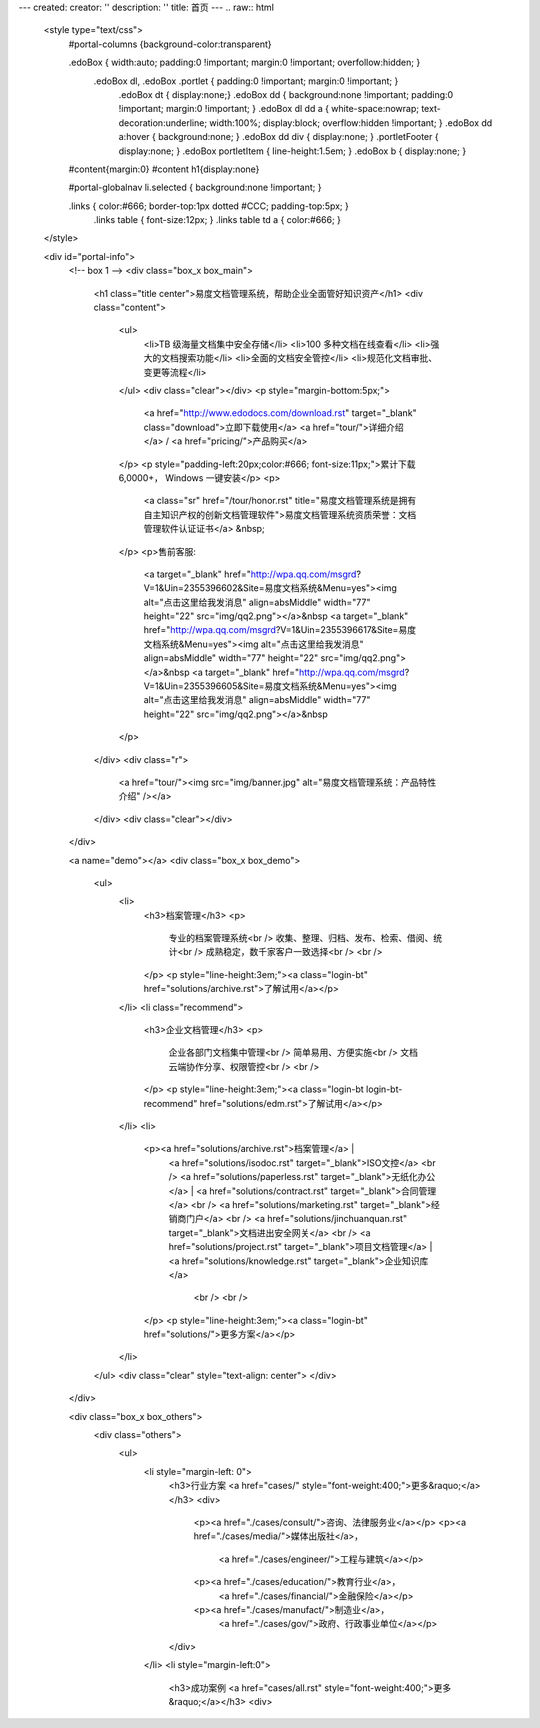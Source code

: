 ---
created:
creator: ''
description: ''
title: 首页
---
.. raw:: html

    <style type="text/css">
        #portal-columns {background-color:transparent}

        .edoBox { width:auto; padding:0 !important; margin:0 !important; overfollow:hidden; }
            .edoBox dl, .edoBox .portlet { padding:0 !important; margin:0 !important; }
                .edoBox dt { display:none;}
                .edoBox dd { background:none !important; padding:0 !important; margin:0 !important; }
                .edoBox dl dd a { white-space:nowrap; text-decoration:underline; width:100%; display:block; overflow:hidden !important; }
                .edoBox dd a:hover { background:none; }
                .edoBox dd div { display:none; }
                .portletFooter { display:none; }
                .edoBox portletItem { line-height:1.5em; }
                .edoBox b { display:none; }

        #content{margin:0}
        #content h1{display:none}

        #portal-globalnav li.selected { background:none !important; }

        .links { color:#666; border-top:1px dotted #CCC; padding-top:5px; }
            .links table { font-size:12px; }
            .links table td a { color:#666; }
    </style>

    <div id="portal-info">
        <!-- box 1 -->
        <div class="box_x box_main">
            <h1 class="title center">易度文档管理系统，帮助企业全面管好知识资产</h1>
            <div class="content">
                <ul>
                    <li>TB 级海量文档集中安全存储</li>
                    <li>100 多种文档在线查看</li>
                    <li>强大的文档搜索功能</li>
                    <li>全面的文档安全管控</li>
                    <li>规范化文档审批、变更等流程</li>
                </ul>
                <div class="clear"></div>
                <p style="margin-bottom:5px;">
                    <a href="http://www.edodocs.com/download.rst" target="_blank" class="download">立即下载使用</a>
                    <a href="tour/">详细介绍</a> /
                    <a href="pricing/">产品购买</a>
                </p>
                <p style="padding-left:20px;color:#666; font-size:11px;">累计下载 6,0000+， Windows 一键安装</p>
                <p>
                    <a class="sr" href="/tour/honor.rst" title="易度文档管理系统是拥有自主知识产权的创新文档管理软件">易度文档管理系统资质荣誉：文档管理软件认证证书</a> &nbsp;
                </p>
                <p>售前客服:
                    <a target="_blank" href="http://wpa.qq.com/msgrd?V=1&Uin=2355396602&Site=易度文档系统&Menu=yes"><img alt="点击这里给我发消息" align=absMiddle" width="77" height="22" src="img/qq2.png"></a>&nbsp
                    <a target="_blank" href="http://wpa.qq.com/msgrd?V=1&Uin=2355396617&Site=易度文档系统&Menu=yes"><img alt="点击这里给我发消息" align=absMiddle" width="77" height="22" src="img/qq2.png"></a>&nbsp
                    <a target="_blank" href="http://wpa.qq.com/msgrd?V=1&Uin=2355396605&Site=易度文档系统&Menu=yes"><img alt="点击这里给我发消息" align=absMiddle" width="77" height="22" src="img/qq2.png"></a>&nbsp
                </p>
            </div>
            <div class="r">
                <a href="tour/"><img src="img/banner.jpg" alt="易度文档管理系统：产品特性介绍" /></a>
            </div>
            <div class="clear"></div>
        </div>

        <a name="demo"></a>
        <div class="box_x box_demo">
            <ul>
                <li>
                    <h3>档案管理</h3>
                    <p>
                        专业的档案管理系统<br />
                        收集、整理、归档、发布、检索、借阅、统计<br />
                        成熟稳定，数千家客户一致选择<br />
                        <br />
                    </p>
                    <p style="line-height:3em;"><a class="login-bt" href="solutions/archive.rst">了解试用</a></p>
                </li>
                <li class="recommend">
                    <h3>企业文档管理</h3>
                    <p>
                        企业各部门文档集中管理<br />
                        简单易用、方便实施<br />
                        文档云端协作分享、权限管控<br />
                        <br />
                    </p>
                    <p style="line-height:3em;"><a class="login-bt login-bt-recommend" href="solutions/edm.rst">了解试用</a></p>
                </li>
                <li>
                    <p><a href="solutions/archive.rst">档案管理</a> |
                       <a href="solutions/isodoc.rst" target="_blank">ISO文控</a>
                       <br />
                       <a href="solutions/paperless.rst" target="_blank">无纸化办公</a> |
                       <a href="solutions/contract.rst" target="_blank">合同管理</a>
                       <br />
                       <a href="solutions/marketing.rst" target="_blank">经销商门户</a>
                       <br />
                       <a href="solutions/jinchuanquan.rst" target="_blank">文档进出安全网关</a>
                       <br />
                       <a href="solutions/project.rst" target="_blank">项目文档管理</a> |
                       <a href="solutions/knowledge.rst" target="_blank">企业知识库</a>
                        <br />
                        <br />
                    </p>
                    <p style="line-height:3em;"><a class="login-bt" href="solutions/">更多方案</a></p>
                </li>
            </ul>
            <div class="clear" style="text-align: center">
            </div>
        </div>

        <div class="box_x box_others">
            <div class="others">
                <ul>
                    <li style="margin-left: 0">
                        <h3>行业方案 <a href="cases/" style="font-weight:400;">更多&raquo;</a></h3>
                        <div>
                            <p><a href="./cases/consult/">咨询、法律服务业</a></p>
                            <p><a href="./cases/media/">媒体出版社</a>，
                                <a href="./cases/engineer/">工程与建筑</a></p>
                            <p><a href="./cases/education/">教育行业</a>，
                                <a href="./cases/financial/">金融保险</a></p>
                            <p><a href="./cases/manufact/">制造业</a>，
                                <a href="./cases/gov/">政府、行政事业单位</a></p>
                        </div>
                    </li>
                    <li style="margin-left:0">
                        <h3>成功案例 <a href="cases/all.rst" style="font-weight:400;">更多&raquo;</a></h3>
                        <div>
.. news::
   :path: cases
   :size: 4
   :class: blog

.. raw:: html

                        </div>
                    </li>
                    <li>
                        <h3>最新动态 <a href="blog/" style="font-weight:400;">更多&raquo;</a></h3>
                        <div>

.. news::
   :path: blog
   :size: 4
   :class: blog

.. raw:: html

                        </div>
                    </li>
                </ul>
                <div class="clear"></div>
            </div>
        </div>

        <div class="box_x box_feature">
            <h2 class="center">解决企业文档管理 <span>6</span> 大基础难题</h2>
            <div class="features">
                <ul>
                    <li>
                        <h3>1，集中管理</h3>
                        <p class="q">海量文档分散在员工手上，难于查找、控制。</p>
                        <p>易度帮助建立中心文档库，实现企业文档管理制度化，省心、放心。</p>
                    </li>
                    <li>
                        <h3>2，安全管理</h3>
                        <p class="q">文档控制不明，易流失、泄密。</p>
                        <p>易度采用精细的“四层六级”权限体系，提供文档使用痕迹追溯，方便管理，企业安心。</p>
                    </li>
                    <li>
                        <h3>3，正确性管理</h3>
                        <p class="q">文档版本混乱，错误使用，导致各种质量事故。</p>
                        <p>易度提供严格的文档发布流程，控制编写、审核、发布、更改等各个环节。</p>
                    </li>
                    <li>
                        <h3>4，便捷查找</h3>
                        <p class="q">量大、无规律存储、查找不方便，费时费心。</p>
                        <p>易度提供毫秒级的全文搜索，多维度组合搜索，省时、高效。</p>
                    </li>
                    <li>
                        <h3>5，在线协作</h3>
                        <p class="q">文档的沟通传递需借助邮箱或IM，不方便协作。</p>
                        <p>易度提供关注、消息通知、多人在线修改等协作服务，让以文档为中心的沟通更直接、更高效。</p>
                    </li>
                    <li>
                        <h3>6，知识管理</h3>
                        <p class="q">员工离职，导致企业知识流失，缺少知识平台。</p>
                        <p>易度建立企业知识的导航、分类体系，理清知识脉络；建立多种沟通渠道，挖掘、传播隐性知识。</p>
                    </li>
                </ul>
                <div class="clear"></div>
            </div>
        </div>


        <div class="box_x box_customers">
            <h2 class="center">从2002到2014，数以千计客户选择“易度文档管理系统”</h2>
            <ul class="box">
                <li><img src="./cases/army/img/zongcan.gif" /></li>
                <li><img src="./cases/army/img/yunnanbudui.png" /></li>
                <li><img src="./cases/gov/img/logo-xzrkzgsj.gif" /></li>
                <li><img src="./cases/gov/img/logo-swgs.gif" /></li>
                <li><img src="./cases/gov/img/logo-zgwhb.gif" /></li>
                <li><img src="./cases/chem/img/hbsh.gif" /></li>
                <li><img src="./cases/chem/img/logo-hhxny.gif" /></li>
                <li><img src="./cases/manufact/img/logo-tongyi.gif" /></li>
                <li><img src="./cases/medical/img/jfzy.gif" /></li>
                <li><img src="./cases/logistics/img/logo-shanghang.gif" /></li>
                <li><img src="./cases/logistics/img/logo-szzh.gif" /></li>
                <li><img src="./cases/financial/img/logo-zgyh.gif" /></li>
                <li><img src="./cases/financial/img/logo-bankcomm.png" /></li>
                <li><img src="./cases/financial/img/logo-gdyh.gif" /></li>
                <li><img src="./cases/software/img/logo-fz.gif" /></li>
                <li><img src="./cases/software/img/logo-lx.gif" /></li>
                <li><img src="./cases/software/img/logo-263wl.gif" /></li>
                <li><img src="./cases/software/img/logo-wangyi.gif" /></li>
                <li><img src="./cases/software/img/logo-ruanjianyuan.gif" /></li>
                <li><img src="./cases/telecom/img/logo-dianxin.gif" /></li>
                <li><img src="./cases/manufact/img/logo-huanchang.png" /></li>
                <li><img src="./cases/manufact/img/logo-yapp.png" /></li>
                <li><img src="./cases/manufact/img/logo-kpdl.gif" /></li>
	        <li><img src="./cases/engineer/img/logo-csws.gif" /></li>
                <li><img src="./cases/engineer/img/logo-nhfz.gif" /></li>
                <li><img src="./cases/education/img/logo-by.gif" /></li>
                <li><img src="./cases/education/img/logo-jndx.gif" /></li>
                <li><img src="./cases/education/img/logo-zhejiangnonglin.png" /></li>
                <li><img src="./cases/education/img/logo-xcxx.gif" /></li>
                <li><img src="./cases/education/img/logo-pyzcjx.gif" /></li>
            </ul>
            <div class="clear"></div>
            <h3 class="center read-story-more" title="易度文档管理系统客户案例"><a href="./cases/">阅读客户故事 &raquo;</a></h3>
        </div>

        <div class="box_x box_try">
            <h2 title="马上下载试用易度文档管理系统" class="center" style="line-height:50px;"><a href="http://www.edodocs.com/download.rst" class="download" target="_blank">马上下载试用</a></h2>
            <p class="center">易度文档管理软件（销售顾问） 400-1066-883 </p>
        </div>

        <div class="box_x links">
            <p><strong>友情链接(易度文档管理系统：国内最好的文档管理软件工具)</strong></p>
            <table border="0" width="100%">
                <tbody>
                    <tr>
                        <td><a href="http://www.everydo.com" target="_blank">易度云办公</a></td>
                        <td><a href="http://www.edodocs.com" target="_blank">易度文档管理</a></td>
                        <td><a href="http://pm.everydo.com" target="_blank">易度项目管理</a></td>
                        <td><a href="http://viewer.everydo.com" target="_blank">易度云查看</a></td>
                        <td><a href="http://developer.everydo.com" target="_blank">易度开发者</a></td>
                    </tr>
                    <tr>

                        <td><a href="http://czug.org" target="_blank">中国 Zope 用户组</a></td>
                        <td><a href="http://www.softbar.com" target="_blank">局域网监控软件</a></td>
                        <td><a href="http://www.jiusi.net" target="_blank">九思OA系统</a></td>
                        <td><a href="http://www.gukun.com" target="_blank">学校网站制作</a></td>
                        <td><a href="http://www.9553.com" target="_blank">9553软件下载</a></td>
                        <td><a href="http://www.winfreeinfo.com" target="_blank">伟峰OA办公软件</a></td>
                    </tr>
                    <tr>

                        <td><a href="http://blog.csdn.net/lanphaday" target="_blank">赖勇浩的编程私伙局</a></td>
                        <td><a href="http://www.jeffkit.info" target="_blank">Jeff的妙想奇境</a></td>
                        <td><a href="http://www.gallopgazelle.com" target="_blank">系统还原软件</a></td>
                        <td><a href="http://www.74cms.com" target="_blank">PHP人才系统</a></td>
                        <td><a href="http://www.3000soft.net" target="_blank">网络教室软件</a></td>
                        <td><a href="http://www.cangfengzhe.com" target="_blank">物联网</a></td>
                     </tr>
                     <tr>
                        <td><a href="http://www.xunzai.com" target="_blank">迅载软件站</a></td>
                        <td><a href="http://www.coremail.cn" target="_blank">邮件系统</a></td>
                        <td><a href="http://www.3987.com" target="_blank">统一下载站</a></td>
                        <td><a href="http://xiazai.zol.com.cn" target="_blank">ZOL应用下载</a></td>
                        <td><a href="http://down.it168.com" target="_blank">IT168绿色软件</a></td>
                        <td><a href="http://download.pcpop.com" target="_blank">泡泡网免费软件</a></td>
                     </tr>
                     <tr>
                        <td><a href="http://www.ddooo.com" target="_blank">多多软件站</a></td>
                        <td><a href="http://www.020fix.com" target="_blank">数据恢复公司</a></td>
                     </tr>
                </tbody>
            </table>
            <p><br />易度文档管理系统：已通过国家版权局审核，是具有独立知识产权的文档管理软件工具。</p>
        </div>


 </div>

